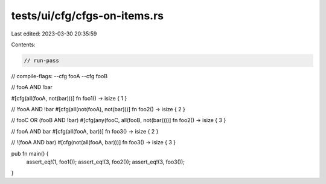tests/ui/cfg/cfgs-on-items.rs
=============================

Last edited: 2023-03-30 20:35:59

Contents:

.. code-block:: rs

    // run-pass
// compile-flags: --cfg fooA --cfg fooB

// fooA AND !bar

#[cfg(all(fooA, not(bar)))]
fn foo1() -> isize { 1 }

// !fooA AND !bar
#[cfg(all(not(fooA), not(bar)))]
fn foo2() -> isize { 2 }

// fooC OR (fooB AND !bar)
#[cfg(any(fooC, all(fooB, not(bar))))]
fn foo2() -> isize { 3 }

// fooA AND bar
#[cfg(all(fooA, bar))]
fn foo3() -> isize { 2 }

// !(fooA AND bar)
#[cfg(not(all(fooA, bar)))]
fn foo3() -> isize { 3 }

pub fn main() {
    assert_eq!(1, foo1());
    assert_eq!(3, foo2());
    assert_eq!(3, foo3());
}


